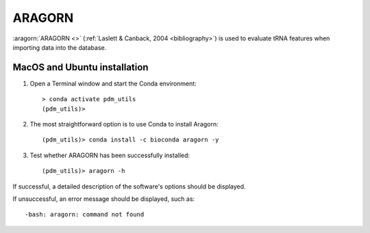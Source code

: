 .. _install_aragorn:


ARAGORN
=======

:aragorn:`ARAGORN <>` (:ref:`Laslett & Canback, 2004 <bibliography>`) is used to evaluate tRNA features when importing data into the database.

MacOS and Ubuntu installation
*****************************

#. Open a Terminal window and start the Conda environment::

    > conda activate pdm_utils
    (pdm_utils)>

#. The most straightforward option is to use Conda to install Aragorn::

    (pdm_utils)> conda install -c bioconda aragorn -y

#. Test whether ARAGORN has been successfully installed::

    (pdm_utils)> aragorn -h

If successful, a detailed description of the software's options should be displayed.

If unsuccessful, an error message should be displayed, such as::

    -bash: aragorn: command not found

